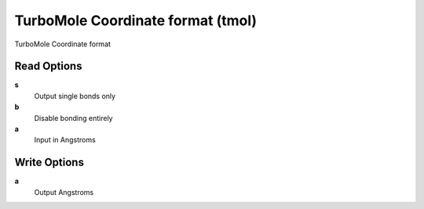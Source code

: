 TurboMole Coordinate format (tmol)
==================================

TurboMole Coordinate format

Read Options
~~~~~~~~~~~~
**s**
    Output single bonds only
**b**
    Disable bonding entirely
**a**
    Input in Angstroms
Write Options
~~~~~~~~~~~~~
**a**
    Output Angstroms
